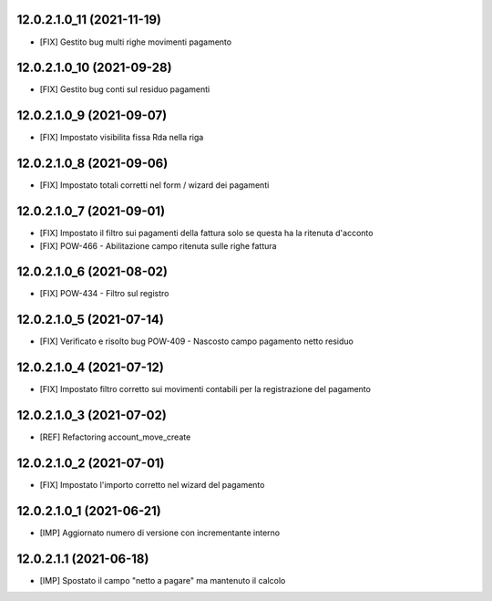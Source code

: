 12.0.2.1.0_11 (2021-11-19)
~~~~~~~~~~~~~~~~~~~~~~~~~

* [FIX] Gestito bug multi righe movimenti pagamento

12.0.2.1.0_10 (2021-09-28)
~~~~~~~~~~~~~~~~~~~~~~~~~

* [FIX] Gestito bug conti sul residuo pagamenti

12.0.2.1.0_9 (2021-09-07)
~~~~~~~~~~~~~~~~~~~~~~~~~

* [FIX] Impostato visibilita fissa Rda nella riga

12.0.2.1.0_8 (2021-09-06)
~~~~~~~~~~~~~~~~~~~~~~~~~

* [FIX] Impostato totali corretti nel form / wizard dei pagamenti

12.0.2.1.0_7 (2021-09-01)
~~~~~~~~~~~~~~~~~~~~~~~~~

* [FIX] Impostato il filtro sui pagamenti della fattura solo se questa ha la ritenuta d'acconto
* [FIX] POW-466 - Abilitazione campo ritenuta sulle righe fattura

12.0.2.1.0_6 (2021-08-02)
~~~~~~~~~~~~~~~~~~~~~~~~~

* [FIX] POW-434 - Filtro sul registro

12.0.2.1.0_5 (2021-07-14)
~~~~~~~~~~~~~~~~~~~~~~~~~

* [FIX] Verificato e risolto bug POW-409 - Nascosto campo pagamento netto residuo

12.0.2.1.0_4 (2021-07-12)
~~~~~~~~~~~~~~~~~~~~~~~~~

* [FIX] Impostato filtro corretto sui movimenti contabili per la registrazione del pagamento

12.0.2.1.0_3 (2021-07-02)
~~~~~~~~~~~~~~~~~~~~~~~~~

* [REF] Refactoring account_move_create

12.0.2.1.0_2 (2021-07-01)
~~~~~~~~~~~~~~~~~~~~~~~~~

* [FIX] Impostato l'importo corretto nel wizard del pagamento

12.0.2.1.0_1 (2021-06-21)
~~~~~~~~~~~~~~~~~~~~~~~~~

* [IMP] Aggiornato numero di versione con incrementante interno

12.0.2.1.1 (2021-06-18)
~~~~~~~~~~~~~~~~~~~~~~~

* [IMP] Spostato il campo "netto a pagare" ma mantenuto il calcolo
